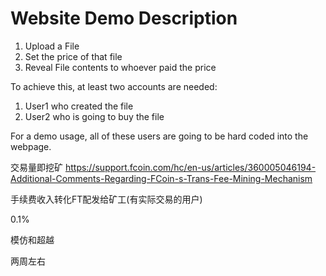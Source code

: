 * Website Demo Description
1. Upload a File
2. Set the price of that file
3. Reveal File contents to whoever paid the price

To achieve this, at least two accounts are needed:
1. User1 who created the file
2. User2 who is going to buy the file


For a demo usage, all of these users are going to be hard coded into the webpage.


交易量即挖矿
https://support.fcoin.com/hc/en-us/articles/360005046194-Additional-Comments-Regarding-FCoin-s-Trans-Fee-Mining-Mechanism

手续费收入转化FT配发给矿工(有实际交易的用户)

0.1%

模仿和超越

两周左右


